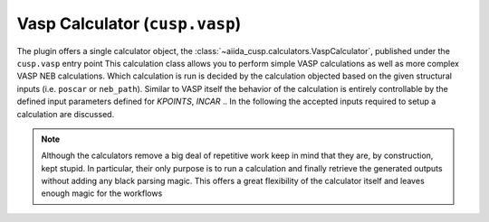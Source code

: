 Vasp Calculator (``cusp.vasp``)
===============================

The plugin offers a single calculator object, the :class:`~aiida_cusp.calculators.VaspCalculator`, published under the ``cusp.vasp`` entry point
This calculation class allows you to perform simple VASP calculations as well as more complex VASP NEB calculations.
Which calculation is run is decided by the calculation objected based on the given structural inputs (i.e. ``poscar`` or ``neb_path``).
Similar to VASP itself the behavior of the calculation is entirely controllable by the defined input parameters defined for `KPOINTS`, `INCAR` ..
In the following the accepted inputs required to setup a calculation are discussed.

.. note::

   Although the calculators remove a big deal of repetitive work keep in mind that they are, by construction, kept stupid.
   In particular, their only purpose is to run a calculation and finally retrieve the generated outputs without adding any black parsing magic.
   This offers a great flexibility of the calculator itself and leaves enough magic for the workflows



